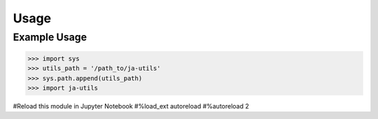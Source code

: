 Usage
=====

.. _installation:
Example Usage
-------------

>>> import sys
>>> utils_path = '/path_to/ja-utils'
>>> sys.path.append(utils_path)
>>> import ja-utils

#Reload this module in Jupyter Notebook
#%load_ext autoreload
#%autoreload 2